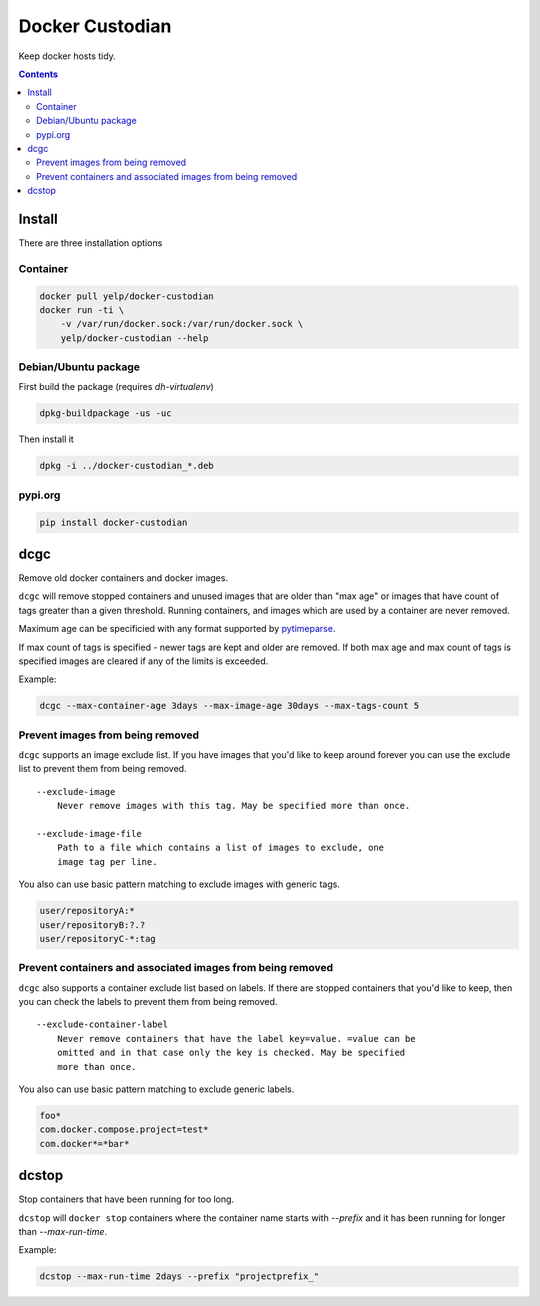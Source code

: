 Docker Custodian
================

.. |tests badge| image:: https://github.com/yelp/docker-custodian/actions/workflows/tests.yml/badge.svg
.. |docker badge| image:: https://github.com/yelp/docker-custodian/actions/workflows/docker.yml/badge.svg
.. |pypi badge| image:: https://github.com/yelp/docker-custodian/actions/workflows/publish.yml/badge.svg

|tests badge| |docker badge| |pypi badge|

Keep docker hosts tidy.


.. contents::
    :backlinks: none

Install
-------

There are three installation options

Container
~~~~~~~~~

.. code::

    docker pull yelp/docker-custodian
    docker run -ti \
        -v /var/run/docker.sock:/var/run/docker.sock \
        yelp/docker-custodian --help

Debian/Ubuntu package
~~~~~~~~~~~~~~~~~~~~~

First build the package (requires `dh-virtualenv`)

.. code:: sh

    dpkg-buildpackage -us -uc

Then install it

.. code:: sh

    dpkg -i ../docker-custodian_*.deb


pypi.org
~~~~~~~~

.. code:: sh

    pip install docker-custodian


dcgc
----

Remove old docker containers and docker images.

``dcgc`` will remove stopped containers and unused images that are older than
"max age" or images that have count of tags greater than a given threshold.
Running containers, and images which are used by a container are never removed.

Maximum age can be specificied with any format supported by
`pytimeparse <https://github.com/wroberts/pytimeparse>`_.

If max count of tags is specified - newer tags are kept and older are removed.
If both max age and max count of tags is specified images are cleared if any of
the limits is exceeded.

Example:

.. code:: sh

    dcgc --max-container-age 3days --max-image-age 30days --max-tags-count 5


Prevent images from being removed
~~~~~~~~~~~~~~~~~~~~~~~~~~~~~~~~~

``dcgc`` supports an image exclude list. If you have images that you'd like
to keep around forever you can use the exclude list to prevent them from
being removed.

::

    --exclude-image
        Never remove images with this tag. May be specified more than once.

    --exclude-image-file
        Path to a file which contains a list of images to exclude, one
        image tag per line.

You also can use basic pattern matching to exclude images with generic tags.

.. code::

    user/repositoryA:*
    user/repositoryB:?.?
    user/repositoryC-*:tag


Prevent containers and associated images from being removed
~~~~~~~~~~~~~~~~~~~~~~~~~~~~~~~~~~~~~~~~~~~~~~~~~~~~~~~~~~~

``dcgc`` also supports a container exclude list based on labels.  If there are
stopped containers that you'd like to keep, then you can check the labels to
prevent them from being removed.

::

    --exclude-container-label
        Never remove containers that have the label key=value. =value can be
        omitted and in that case only the key is checked. May be specified
        more than once.

You also can use basic pattern matching to exclude generic labels.

.. code::

    foo*
    com.docker.compose.project=test*
    com.docker*=*bar*


dcstop
------

Stop containers that have been running for too long.

``dcstop`` will ``docker stop`` containers where the container name starts
with `--prefix` and it has been running for longer than `--max-run-time`.


Example:

.. code:: sh

    dcstop --max-run-time 2days --prefix "projectprefix_"
